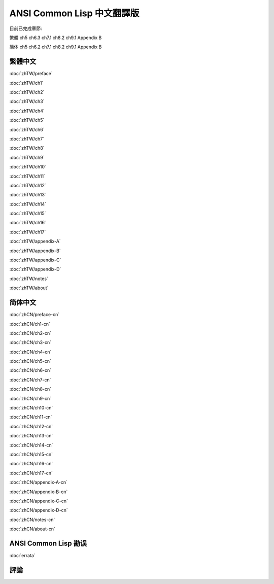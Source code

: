 .. Ansi Common Lisp 中文 documentation master file, created by
   sphinx-quickstart on Fri Jan 13 16:34:58 2012.
   You can adapt this file completely to your liking, but it should at least
   contain the root `toctree` directive.

ANSI Common Lisp 中文翻譯版
===============================================

目前已完成章節:

繁體 ch5 ch6.3 ch7.1 ch8.2 ch9.1 Appendix B

简体 ch5 ch6.2 ch7.1 ch8.2 ch9.1 Appendix B

繁體中文
-------------

.. _zhTW:

:doc:`zhTW/preface`

:doc:`zhTW/ch1`

:doc:`zhTW/ch2`

:doc:`zhTW/ch3`

:doc:`zhTW/ch4`

:doc:`zhTW/ch5`

:doc:`zhTW/ch6`

:doc:`zhTW/ch7`

:doc:`zhTW/ch8`

:doc:`zhTW/ch9`

:doc:`zhTW/ch10`

:doc:`zhTW/ch11`

:doc:`zhTW/ch12`

:doc:`zhTW/ch13`

:doc:`zhTW/ch14`

:doc:`zhTW/ch15`

:doc:`zhTW/ch16`

:doc:`zhTW/ch17`

:doc:`zhTW/appendix-A`

:doc:`zhTW/appendix-B`

:doc:`zhTW/appendix-C`

:doc:`zhTW/appendix-D`

:doc:`zhTW/notes`

:doc:`zhTW/about`

简体中文
-------------

.. _zhCN:

:doc:`zhCN/preface-cn`

:doc:`zhCN/ch1-cn`

:doc:`zhCN/ch2-cn`

:doc:`zhCN/ch3-cn`

:doc:`zhCN/ch4-cn`

:doc:`zhCN/ch5-cn`

:doc:`zhCN/ch6-cn`

:doc:`zhCN/ch7-cn`

:doc:`zhCN/ch8-cn`

:doc:`zhCN/ch9-cn`

:doc:`zhCN/ch10-cn`

:doc:`zhCN/ch11-cn`

:doc:`zhCN/ch12-cn`

:doc:`zhCN/ch13-cn`

:doc:`zhCN/ch14-cn`

:doc:`zhCN/ch15-cn`

:doc:`zhCN/ch16-cn`

:doc:`zhCN/ch17-cn`

:doc:`zhCN/appendix-A-cn`

:doc:`zhCN/appendix-B-cn`

:doc:`zhCN/appendix-C-cn`

:doc:`zhCN/appendix-D-cn`

:doc:`zhCN/notes-cn`

:doc:`zhCN/about-cn`

ANSI Common Lisp 勘误
------------------------------------

:doc:`errata`

評論
----------
